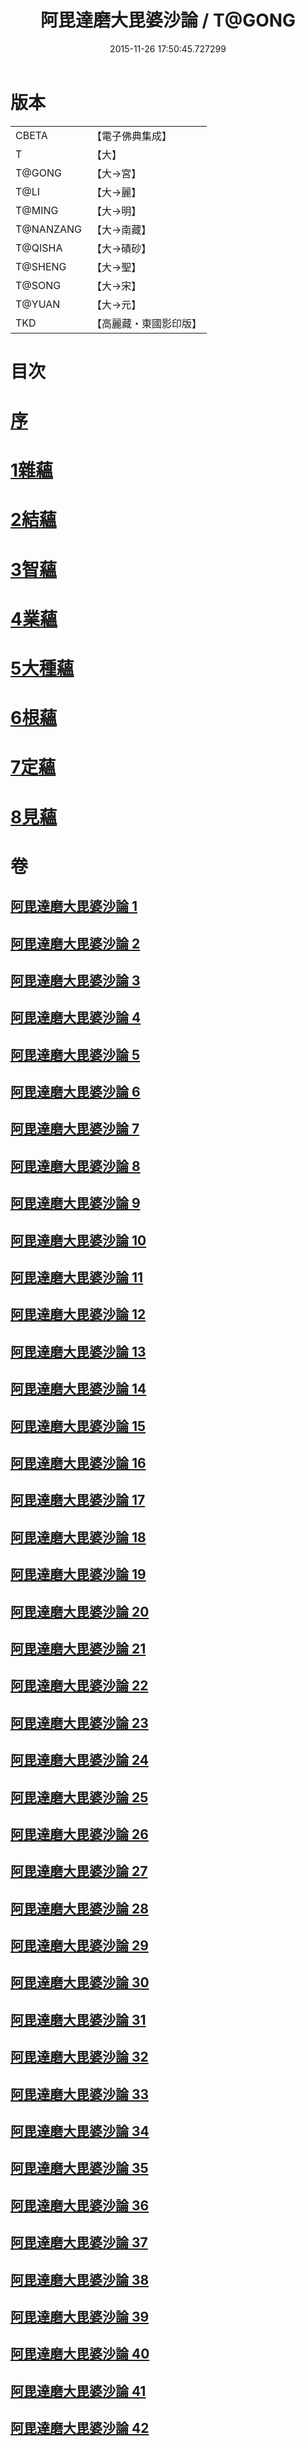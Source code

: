 #+TITLE: 阿毘達磨大毘婆沙論 / T@GONG
#+DATE: 2015-11-26 17:50:45.727299
* 版本
 |     CBETA|【電子佛典集成】|
 |         T|【大】     |
 |    T@GONG|【大→宮】   |
 |      T@LI|【大→麗】   |
 |    T@MING|【大→明】   |
 | T@NANZANG|【大→南藏】  |
 |   T@QISHA|【大→磧砂】  |
 |   T@SHENG|【大→聖】   |
 |    T@SONG|【大→宋】   |
 |    T@YUAN|【大→元】   |
 |       TKD|【高麗藏・東國影印版】|

* 目次
* [[file:KR6l0010_001.txt::001-0001a7][序]]
* [[file:KR6l0010_002.txt::002-0005b8][1雜蘊]]
* [[file:KR6l0010_046.txt::046-0236b19][2結蘊]]
* [[file:KR6l0010_093.txt::093-0479a7][3智蘊]]
* [[file:KR6l0010_112.txt::112-0578a13][4業蘊]]
* [[file:KR6l0010_127.txt::127-0661b38][5大種蘊]]
* [[file:KR6l0010_142.txt::142-0728c9][6根蘊]]
* [[file:KR6l0010_157.txt::157-0796a25][7定蘊]]
* [[file:KR6l0010_187.txt::187-0936c7][8見蘊]]
* 卷
** [[file:KR6l0010_001.txt][阿毘達磨大毘婆沙論 1]]
** [[file:KR6l0010_002.txt][阿毘達磨大毘婆沙論 2]]
** [[file:KR6l0010_003.txt][阿毘達磨大毘婆沙論 3]]
** [[file:KR6l0010_004.txt][阿毘達磨大毘婆沙論 4]]
** [[file:KR6l0010_005.txt][阿毘達磨大毘婆沙論 5]]
** [[file:KR6l0010_006.txt][阿毘達磨大毘婆沙論 6]]
** [[file:KR6l0010_007.txt][阿毘達磨大毘婆沙論 7]]
** [[file:KR6l0010_008.txt][阿毘達磨大毘婆沙論 8]]
** [[file:KR6l0010_009.txt][阿毘達磨大毘婆沙論 9]]
** [[file:KR6l0010_010.txt][阿毘達磨大毘婆沙論 10]]
** [[file:KR6l0010_011.txt][阿毘達磨大毘婆沙論 11]]
** [[file:KR6l0010_012.txt][阿毘達磨大毘婆沙論 12]]
** [[file:KR6l0010_013.txt][阿毘達磨大毘婆沙論 13]]
** [[file:KR6l0010_014.txt][阿毘達磨大毘婆沙論 14]]
** [[file:KR6l0010_015.txt][阿毘達磨大毘婆沙論 15]]
** [[file:KR6l0010_016.txt][阿毘達磨大毘婆沙論 16]]
** [[file:KR6l0010_017.txt][阿毘達磨大毘婆沙論 17]]
** [[file:KR6l0010_018.txt][阿毘達磨大毘婆沙論 18]]
** [[file:KR6l0010_019.txt][阿毘達磨大毘婆沙論 19]]
** [[file:KR6l0010_020.txt][阿毘達磨大毘婆沙論 20]]
** [[file:KR6l0010_021.txt][阿毘達磨大毘婆沙論 21]]
** [[file:KR6l0010_022.txt][阿毘達磨大毘婆沙論 22]]
** [[file:KR6l0010_023.txt][阿毘達磨大毘婆沙論 23]]
** [[file:KR6l0010_024.txt][阿毘達磨大毘婆沙論 24]]
** [[file:KR6l0010_025.txt][阿毘達磨大毘婆沙論 25]]
** [[file:KR6l0010_026.txt][阿毘達磨大毘婆沙論 26]]
** [[file:KR6l0010_027.txt][阿毘達磨大毘婆沙論 27]]
** [[file:KR6l0010_028.txt][阿毘達磨大毘婆沙論 28]]
** [[file:KR6l0010_029.txt][阿毘達磨大毘婆沙論 29]]
** [[file:KR6l0010_030.txt][阿毘達磨大毘婆沙論 30]]
** [[file:KR6l0010_031.txt][阿毘達磨大毘婆沙論 31]]
** [[file:KR6l0010_032.txt][阿毘達磨大毘婆沙論 32]]
** [[file:KR6l0010_033.txt][阿毘達磨大毘婆沙論 33]]
** [[file:KR6l0010_034.txt][阿毘達磨大毘婆沙論 34]]
** [[file:KR6l0010_035.txt][阿毘達磨大毘婆沙論 35]]
** [[file:KR6l0010_036.txt][阿毘達磨大毘婆沙論 36]]
** [[file:KR6l0010_037.txt][阿毘達磨大毘婆沙論 37]]
** [[file:KR6l0010_038.txt][阿毘達磨大毘婆沙論 38]]
** [[file:KR6l0010_039.txt][阿毘達磨大毘婆沙論 39]]
** [[file:KR6l0010_040.txt][阿毘達磨大毘婆沙論 40]]
** [[file:KR6l0010_041.txt][阿毘達磨大毘婆沙論 41]]
** [[file:KR6l0010_042.txt][阿毘達磨大毘婆沙論 42]]
** [[file:KR6l0010_043.txt][阿毘達磨大毘婆沙論 43]]
** [[file:KR6l0010_044.txt][阿毘達磨大毘婆沙論 44]]
** [[file:KR6l0010_045.txt][阿毘達磨大毘婆沙論 45]]
** [[file:KR6l0010_046.txt][阿毘達磨大毘婆沙論 46]]
** [[file:KR6l0010_047.txt][阿毘達磨大毘婆沙論 47]]
** [[file:KR6l0010_048.txt][阿毘達磨大毘婆沙論 48]]
** [[file:KR6l0010_049.txt][阿毘達磨大毘婆沙論 49]]
** [[file:KR6l0010_050.txt][阿毘達磨大毘婆沙論 50]]
** [[file:KR6l0010_051.txt][阿毘達磨大毘婆沙論 51]]
** [[file:KR6l0010_052.txt][阿毘達磨大毘婆沙論 52]]
** [[file:KR6l0010_053.txt][阿毘達磨大毘婆沙論 53]]
** [[file:KR6l0010_054.txt][阿毘達磨大毘婆沙論 54]]
** [[file:KR6l0010_055.txt][阿毘達磨大毘婆沙論 55]]
** [[file:KR6l0010_056.txt][阿毘達磨大毘婆沙論 56]]
** [[file:KR6l0010_057.txt][阿毘達磨大毘婆沙論 57]]
** [[file:KR6l0010_058.txt][阿毘達磨大毘婆沙論 58]]
** [[file:KR6l0010_059.txt][阿毘達磨大毘婆沙論 59]]
** [[file:KR6l0010_060.txt][阿毘達磨大毘婆沙論 60]]
** [[file:KR6l0010_061.txt][阿毘達磨大毘婆沙論 61]]
** [[file:KR6l0010_062.txt][阿毘達磨大毘婆沙論 62]]
** [[file:KR6l0010_063.txt][阿毘達磨大毘婆沙論 63]]
** [[file:KR6l0010_064.txt][阿毘達磨大毘婆沙論 64]]
** [[file:KR6l0010_065.txt][阿毘達磨大毘婆沙論 65]]
** [[file:KR6l0010_066.txt][阿毘達磨大毘婆沙論 66]]
** [[file:KR6l0010_067.txt][阿毘達磨大毘婆沙論 67]]
** [[file:KR6l0010_068.txt][阿毘達磨大毘婆沙論 68]]
** [[file:KR6l0010_069.txt][阿毘達磨大毘婆沙論 69]]
** [[file:KR6l0010_070.txt][阿毘達磨大毘婆沙論 70]]
** [[file:KR6l0010_071.txt][阿毘達磨大毘婆沙論 71]]
** [[file:KR6l0010_072.txt][阿毘達磨大毘婆沙論 72]]
** [[file:KR6l0010_073.txt][阿毘達磨大毘婆沙論 73]]
** [[file:KR6l0010_074.txt][阿毘達磨大毘婆沙論 74]]
** [[file:KR6l0010_075.txt][阿毘達磨大毘婆沙論 75]]
** [[file:KR6l0010_076.txt][阿毘達磨大毘婆沙論 76]]
** [[file:KR6l0010_077.txt][阿毘達磨大毘婆沙論 77]]
** [[file:KR6l0010_078.txt][阿毘達磨大毘婆沙論 78]]
** [[file:KR6l0010_079.txt][阿毘達磨大毘婆沙論 79]]
** [[file:KR6l0010_080.txt][阿毘達磨大毘婆沙論 80]]
** [[file:KR6l0010_081.txt][阿毘達磨大毘婆沙論 81]]
** [[file:KR6l0010_082.txt][阿毘達磨大毘婆沙論 82]]
** [[file:KR6l0010_083.txt][阿毘達磨大毘婆沙論 83]]
** [[file:KR6l0010_084.txt][阿毘達磨大毘婆沙論 84]]
** [[file:KR6l0010_085.txt][阿毘達磨大毘婆沙論 85]]
** [[file:KR6l0010_086.txt][阿毘達磨大毘婆沙論 86]]
** [[file:KR6l0010_087.txt][阿毘達磨大毘婆沙論 87]]
** [[file:KR6l0010_088.txt][阿毘達磨大毘婆沙論 88]]
** [[file:KR6l0010_089.txt][阿毘達磨大毘婆沙論 89]]
** [[file:KR6l0010_090.txt][阿毘達磨大毘婆沙論 90]]
** [[file:KR6l0010_091.txt][阿毘達磨大毘婆沙論 91]]
** [[file:KR6l0010_092.txt][阿毘達磨大毘婆沙論 92]]
** [[file:KR6l0010_093.txt][阿毘達磨大毘婆沙論 93]]
** [[file:KR6l0010_094.txt][阿毘達磨大毘婆沙論 94]]
** [[file:KR6l0010_095.txt][阿毘達磨大毘婆沙論 95]]
** [[file:KR6l0010_096.txt][阿毘達磨大毘婆沙論 96]]
** [[file:KR6l0010_097.txt][阿毘達磨大毘婆沙論 97]]
** [[file:KR6l0010_098.txt][阿毘達磨大毘婆沙論 98]]
** [[file:KR6l0010_099.txt][阿毘達磨大毘婆沙論 99]]
** [[file:KR6l0010_100.txt][阿毘達磨大毘婆沙論 100]]
** [[file:KR6l0010_101.txt][阿毘達磨大毘婆沙論 101]]
** [[file:KR6l0010_102.txt][阿毘達磨大毘婆沙論 102]]
** [[file:KR6l0010_103.txt][阿毘達磨大毘婆沙論 103]]
** [[file:KR6l0010_104.txt][阿毘達磨大毘婆沙論 104]]
** [[file:KR6l0010_105.txt][阿毘達磨大毘婆沙論 105]]
** [[file:KR6l0010_106.txt][阿毘達磨大毘婆沙論 106]]
** [[file:KR6l0010_107.txt][阿毘達磨大毘婆沙論 107]]
** [[file:KR6l0010_108.txt][阿毘達磨大毘婆沙論 108]]
** [[file:KR6l0010_109.txt][阿毘達磨大毘婆沙論 109]]
** [[file:KR6l0010_110.txt][阿毘達磨大毘婆沙論 110]]
** [[file:KR6l0010_111.txt][阿毘達磨大毘婆沙論 111]]
** [[file:KR6l0010_112.txt][阿毘達磨大毘婆沙論 112]]
** [[file:KR6l0010_113.txt][阿毘達磨大毘婆沙論 113]]
** [[file:KR6l0010_114.txt][阿毘達磨大毘婆沙論 114]]
** [[file:KR6l0010_115.txt][阿毘達磨大毘婆沙論 115]]
** [[file:KR6l0010_116.txt][阿毘達磨大毘婆沙論 116]]
** [[file:KR6l0010_117.txt][阿毘達磨大毘婆沙論 117]]
** [[file:KR6l0010_118.txt][阿毘達磨大毘婆沙論 118]]
** [[file:KR6l0010_119.txt][阿毘達磨大毘婆沙論 119]]
** [[file:KR6l0010_120.txt][阿毘達磨大毘婆沙論 120]]
** [[file:KR6l0010_121.txt][阿毘達磨大毘婆沙論 121]]
** [[file:KR6l0010_122.txt][阿毘達磨大毘婆沙論 122]]
** [[file:KR6l0010_123.txt][阿毘達磨大毘婆沙論 123]]
** [[file:KR6l0010_124.txt][阿毘達磨大毘婆沙論 124]]
** [[file:KR6l0010_125.txt][阿毘達磨大毘婆沙論 125]]
** [[file:KR6l0010_126.txt][阿毘達磨大毘婆沙論 126]]
** [[file:KR6l0010_127.txt][阿毘達磨大毘婆沙論 127]]
** [[file:KR6l0010_128.txt][阿毘達磨大毘婆沙論 128]]
** [[file:KR6l0010_129.txt][阿毘達磨大毘婆沙論 129]]
** [[file:KR6l0010_130.txt][阿毘達磨大毘婆沙論 130]]
** [[file:KR6l0010_131.txt][阿毘達磨大毘婆沙論 131]]
** [[file:KR6l0010_132.txt][阿毘達磨大毘婆沙論 132]]
** [[file:KR6l0010_133.txt][阿毘達磨大毘婆沙論 133]]
** [[file:KR6l0010_134.txt][阿毘達磨大毘婆沙論 134]]
** [[file:KR6l0010_135.txt][阿毘達磨大毘婆沙論 135]]
** [[file:KR6l0010_136.txt][阿毘達磨大毘婆沙論 136]]
** [[file:KR6l0010_137.txt][阿毘達磨大毘婆沙論 137]]
** [[file:KR6l0010_138.txt][阿毘達磨大毘婆沙論 138]]
** [[file:KR6l0010_139.txt][阿毘達磨大毘婆沙論 139]]
** [[file:KR6l0010_140.txt][阿毘達磨大毘婆沙論 140]]
** [[file:KR6l0010_141.txt][阿毘達磨大毘婆沙論 141]]
** [[file:KR6l0010_142.txt][阿毘達磨大毘婆沙論 142]]
** [[file:KR6l0010_143.txt][阿毘達磨大毘婆沙論 143]]
** [[file:KR6l0010_144.txt][阿毘達磨大毘婆沙論 144]]
** [[file:KR6l0010_145.txt][阿毘達磨大毘婆沙論 145]]
** [[file:KR6l0010_146.txt][阿毘達磨大毘婆沙論 146]]
** [[file:KR6l0010_147.txt][阿毘達磨大毘婆沙論 147]]
** [[file:KR6l0010_148.txt][阿毘達磨大毘婆沙論 148]]
** [[file:KR6l0010_149.txt][阿毘達磨大毘婆沙論 149]]
** [[file:KR6l0010_150.txt][阿毘達磨大毘婆沙論 150]]
** [[file:KR6l0010_151.txt][阿毘達磨大毘婆沙論 151]]
** [[file:KR6l0010_152.txt][阿毘達磨大毘婆沙論 152]]
** [[file:KR6l0010_153.txt][阿毘達磨大毘婆沙論 153]]
** [[file:KR6l0010_154.txt][阿毘達磨大毘婆沙論 154]]
** [[file:KR6l0010_155.txt][阿毘達磨大毘婆沙論 155]]
** [[file:KR6l0010_156.txt][阿毘達磨大毘婆沙論 156]]
** [[file:KR6l0010_157.txt][阿毘達磨大毘婆沙論 157]]
** [[file:KR6l0010_158.txt][阿毘達磨大毘婆沙論 158]]
** [[file:KR6l0010_159.txt][阿毘達磨大毘婆沙論 159]]
** [[file:KR6l0010_160.txt][阿毘達磨大毘婆沙論 160]]
** [[file:KR6l0010_161.txt][阿毘達磨大毘婆沙論 161]]
** [[file:KR6l0010_162.txt][阿毘達磨大毘婆沙論 162]]
** [[file:KR6l0010_163.txt][阿毘達磨大毘婆沙論 163]]
** [[file:KR6l0010_164.txt][阿毘達磨大毘婆沙論 164]]
** [[file:KR6l0010_165.txt][阿毘達磨大毘婆沙論 165]]
** [[file:KR6l0010_166.txt][阿毘達磨大毘婆沙論 166]]
** [[file:KR6l0010_167.txt][阿毘達磨大毘婆沙論 167]]
** [[file:KR6l0010_168.txt][阿毘達磨大毘婆沙論 168]]
** [[file:KR6l0010_169.txt][阿毘達磨大毘婆沙論 169]]
** [[file:KR6l0010_170.txt][阿毘達磨大毘婆沙論 170]]
** [[file:KR6l0010_171.txt][阿毘達磨大毘婆沙論 171]]
** [[file:KR6l0010_172.txt][阿毘達磨大毘婆沙論 172]]
** [[file:KR6l0010_173.txt][阿毘達磨大毘婆沙論 173]]
** [[file:KR6l0010_174.txt][阿毘達磨大毘婆沙論 174]]
** [[file:KR6l0010_175.txt][阿毘達磨大毘婆沙論 175]]
** [[file:KR6l0010_176.txt][阿毘達磨大毘婆沙論 176]]
** [[file:KR6l0010_177.txt][阿毘達磨大毘婆沙論 177]]
** [[file:KR6l0010_178.txt][阿毘達磨大毘婆沙論 178]]
** [[file:KR6l0010_179.txt][阿毘達磨大毘婆沙論 179]]
** [[file:KR6l0010_180.txt][阿毘達磨大毘婆沙論 180]]
** [[file:KR6l0010_181.txt][阿毘達磨大毘婆沙論 181]]
** [[file:KR6l0010_182.txt][阿毘達磨大毘婆沙論 182]]
** [[file:KR6l0010_183.txt][阿毘達磨大毘婆沙論 183]]
** [[file:KR6l0010_184.txt][阿毘達磨大毘婆沙論 184]]
** [[file:KR6l0010_185.txt][阿毘達磨大毘婆沙論 185]]
** [[file:KR6l0010_186.txt][阿毘達磨大毘婆沙論 186]]
** [[file:KR6l0010_187.txt][阿毘達磨大毘婆沙論 187]]
** [[file:KR6l0010_188.txt][阿毘達磨大毘婆沙論 188]]
** [[file:KR6l0010_189.txt][阿毘達磨大毘婆沙論 189]]
** [[file:KR6l0010_190.txt][阿毘達磨大毘婆沙論 190]]
** [[file:KR6l0010_191.txt][阿毘達磨大毘婆沙論 191]]
** [[file:KR6l0010_192.txt][阿毘達磨大毘婆沙論 192]]
** [[file:KR6l0010_193.txt][阿毘達磨大毘婆沙論 193]]
** [[file:KR6l0010_194.txt][阿毘達磨大毘婆沙論 194]]
** [[file:KR6l0010_195.txt][阿毘達磨大毘婆沙論 195]]
** [[file:KR6l0010_196.txt][阿毘達磨大毘婆沙論 196]]
** [[file:KR6l0010_197.txt][阿毘達磨大毘婆沙論 197]]
** [[file:KR6l0010_198.txt][阿毘達磨大毘婆沙論 198]]
** [[file:KR6l0010_199.txt][阿毘達磨大毘婆沙論 199]]
** [[file:KR6l0010_200.txt][阿毘達磨大毘婆沙論 200]]
